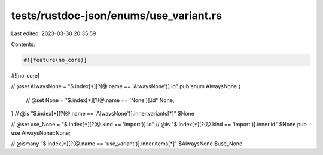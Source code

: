 tests/rustdoc-json/enums/use_variant.rs
=======================================

Last edited: 2023-03-30 20:35:59

Contents:

.. code-block:: rs

    #![feature(no_core)]
#![no_core]

// @set AlwaysNone = "$.index[*][?(@.name == 'AlwaysNone')].id"
pub enum AlwaysNone {
    // @set None = "$.index[*][?(@.name == 'None')].id"
    None,
}
// @is "$.index[*][?(@.name == 'AlwaysNone')].inner.variants[*]" $None

// @set use_None = "$.index[*][?(@.kind == 'import')].id"
// @is "$.index[*][?(@.kind == 'import')].inner.id" $None
pub use AlwaysNone::None;

// @ismany "$.index[*][?(@.name == 'use_variant')].inner.items[*]" $AlwaysNone $use_None


